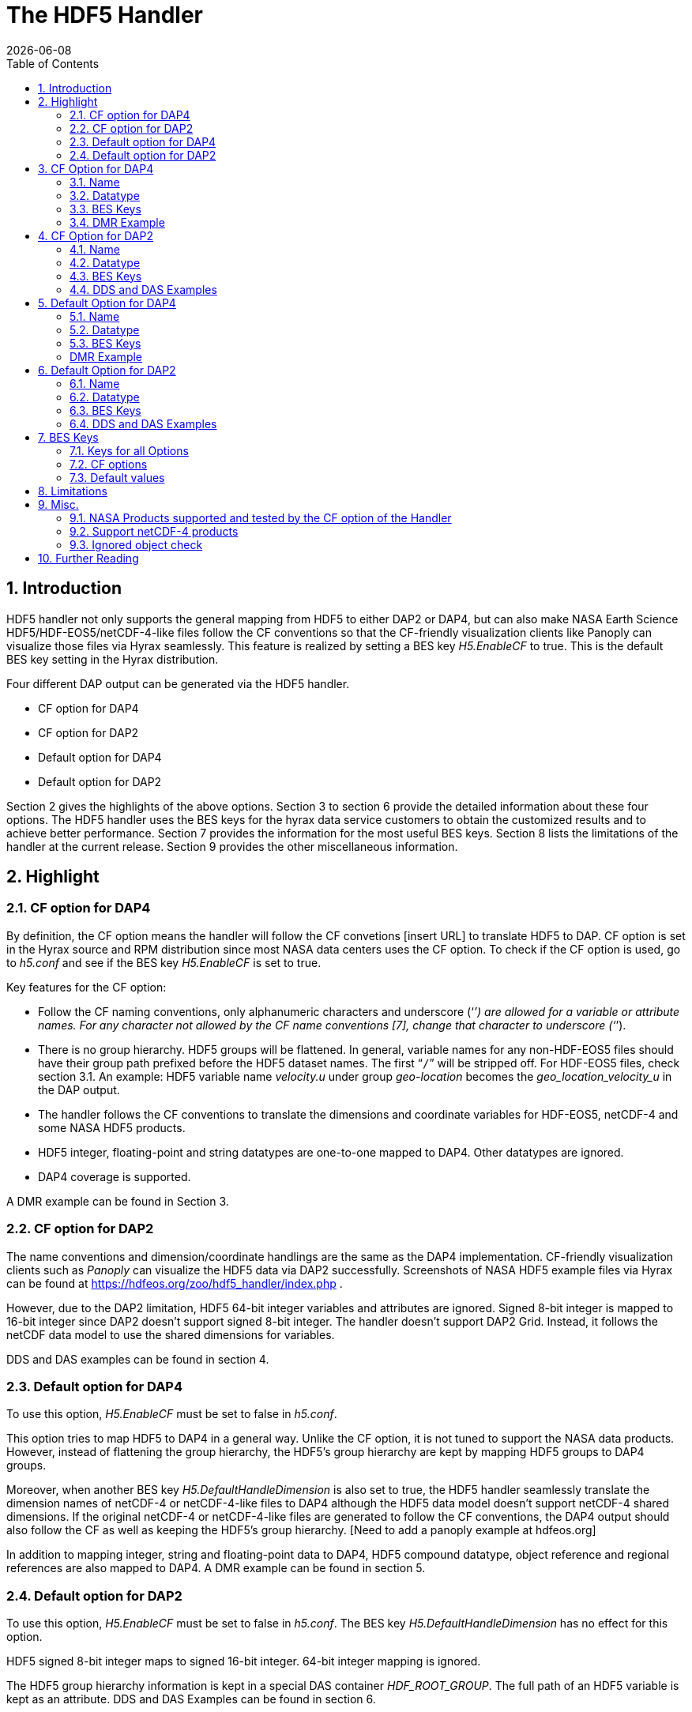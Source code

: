 = The HDF5 Handler
:Leonard Porrello <lporrel@gmail.com>:
{docdate}
:numbered:
:toc:

== Introduction

HDF5 handler not only supports the general mapping from HDF5 to either DAP2 or DAP4, but can also make NASA Earth Science HDF5/HDF-EOS5/netCDF-4-like files follow the CF conventions so that the CF-friendly visualization clients like Panoply can visualize those files via Hyrax seamlessly. This feature is realized by setting a BES key _H5.EnableCF_ to true.  This is the default BES key setting in the Hyrax distribution.  

//ADD DMR/DDS/DAS explanations 
Four different DAP output can be generated via the HDF5 handler. 

* CF option for DAP4
* CF option for DAP2
* Default option for DAP4 
* Default option for DAP2

Section 2 gives the highlights of the above options. Section 3 to section 6 provide the detailed information about these four options.  The HDF5 handler uses the BES keys for the hyrax data service customers to obtain the customized results and to achieve better performance. Section 7 provides the information for the most useful BES keys. Section 8 lists the limitations of the handler at the current release. Section 9  provides the other miscellaneous information. 



== Highlight

=== CF option for DAP4 
By definition, the CF option means the handler will follow the CF convetions [insert URL] to translate HDF5 to DAP. CF option is set in the Hyrax source and RPM distribution since most NASA data centers uses the CF option.  To check if the CF option is used, go to _h5.conf_ and see if the BES key _H5.EnableCF_ is set to true.  

Key features for the CF option:

* Follow the CF naming conventions, only alphanumeric characters and underscore (‘`_`’) are allowed for a variable or attribute names. For any character not allowed by the CF name conventions [7], change that character to underscore (‘`_`’).
* There is no group hierarchy. HDF5 groups will be flattened. In general, variable names for any non-HDF-EOS5 files should have their group path prefixed before the HDF5 dataset names. The first “`/`” will be stripped off. For HDF-EOS5 files, check section 3.1. An example: HDF5 variable name _velocity.u_ under group _geo-location_  becomes the _geo_location_velocity_u_ in the DAP output. 
* The handler follows the CF conventions to translate the dimensions and coordinate variables for 
HDF-EOS5, netCDF-4  and some NASA HDF5 products. 
* HDF5 integer, floating-point and string datatypes are one-to-one mapped to DAP4. Other datatypes are ignored. 
* DAP4 coverage is supported. 

A DMR example can be found in Section 3. 

=== CF option for DAP2

The name conventions and dimension/coordinate handlings are the same as the DAP4 implementation. CF-friendly visualization clients such as _Panoply_ can visualize the HDF5 data via DAP2 successfully. Screenshots of NASA HDF5 example files via Hyrax can be found at https://hdfeos.org/zoo/hdf5_handler/index.php . 

However, due to the DAP2 limitation, HDF5 64-bit integer variables and attributes are ignored. Signed 8-bit integer is mapped to 16-bit integer since DAP2 doesn’t support signed 8-bit integer.  The handler doesn’t support DAP2 Grid. Instead, it follows the netCDF data model to use the shared dimensions for variables. 


DDS and DAS examples can be found in section 4.

=== Default option for DAP4

To use this option, _H5.EnableCF_ must be set to false in _h5.conf_. 
 
This option tries to map HDF5 to DAP4 in a general way. Unlike the CF option, it is not tuned to  support the NASA data products.  However, instead of flattening the group hierarchy, the HDF5’s group hierarchy are kept by mapping HDF5 groups to DAP4 groups.

Moreover, when another BES key _H5.DefaultHandleDimension_ is also set to true, the HDF5 handler seamlessly translate the dimension names of netCDF-4 or netCDF-4-like files to DAP4 although the HDF5 data model doesn't support netCDF-4 shared dimensions. If the original netCDF-4 or netCDF-4-like files are generated to follow the CF conventions, the DAP4 output should also follow the CF as well as keeping the HDF5’s group hierarchy. [Need to add a panoply example at hdfeos.org]

In addition to mapping integer, string and floating-point data to DAP4, HDF5 compound datatype, object reference and regional references are also mapped to DAP4.  A DMR example can be found in section 5.

=== Default option for DAP2

To use this option, _H5.EnableCF_ must be set to false in _h5.conf_. The BES key _H5.DefaultHandleDimension_ has no effect for this option. 

HDF5 signed 8-bit integer maps to signed 16-bit integer. 64-bit integer mapping is ignored. 

The HDF5 group hierarchy information is kept in a special DAS container _HDF_ROOT_GROUP_.  The full path of an HDF5 variable is kept as an attribute. DDS and DAS Examples can be found in section 6. 


== CF Option for DAP4

=== Name 
Other than the general name conventions described in section 2.1, variable names of an HDF-EOS5 multi-grid/multi-swath/multi-zonal-average file have the corresponding grid/swath/zonal-average names prefixed before the field names. Variable names of an HDF-EOS5 single grid/swath/zonal-average just use the corresponding field names. The grid/swath/zonal-average names are ignored. 

The original name and the full path of an HDF5 variable are preserved as DAP4 attributes.  A BES key can be used to turn on/off this attribute. See section 7 for more information. Furthermore, For the HDF-EOS5 products,  the original dimension names associated with the variable are also preserved as a DAP4 attribute. This is because the HDF-EOS5 provides the dimension names and those dimension names may be changed to follow the CF conventions. 

Although rarely in NASA HDF5 products, by following the CF conventions, it is possible that the the different HDF5 variables map to DAP4 variables that share the same name and then causes an error.  To avoid this issue, the handler implements a feature to avoid the name clashings. A suffix like '`_1`' is added to the the duplicated variable name. Since this rarely happens and keeping track of the name status may be expensive, a BES key is used for Hyrax service customers to turn on/off this feature. 

=== Datatype

. **HDF5 Datatype to DAP4 for the CF option**
[width="100%",cols="30%,30%,40%",options="header",]
|=======================================================================
|HDF5 data type |DAP4 data name |Notes
|8-bit unsigned integer |Byte |

|8-bit signed integer |Int8|

|16-bit unsigned integer |UInt16 |

|16-bit signed integer |Int16 |

|32-bit unsigned integer |UInt32 |

|32-bit signed integer |Int32 |

|64-bit unsigned integer |UInt64|

|64-bit signed integer |Int64 |

|32-bit floating point |Float32 |

|64-bit floating point |Float64 |

|String |String |

|Other datatypes |N/A | The handler ignores the mapping of the following datatypes: HDF5 compound, variable length(excluding variable length string), enum,opaque, bitfield and time. |


|=======================================================================

=== BES Keys
H5.EnableCF=true

H5.EnableCFDMR=true
H5.EnableDAP4Coverage=true

=== DMR Example

An __h5ls__ header of an HDF-EOS5 grid file __grid_1_2d.h5__ : 
----
/                        Group
/HDFEOS                  Group
/HDFEOS/ADDITIONAL       Group
/HDFEOS/ADDITIONAL/FILE_ATTRIBUTES Group
/HDFEOS/GRIDS            Group
/HDFEOS/GRIDS/GeoGrid    Group
/HDFEOS/GRIDS/GeoGrid/Data\ Fields   Group
/HDFEOS/GRIDS/GeoGrid/Data\ Fields/temperature Dataset {4, 8}
    Attribute: units scalar
        Type:      1-byte null-terminated ASCII string
        Data:  "K"
/HDFEOS\ INFORMATION     Group
    Attribute: HDFEOSVersion scalar
        Type:      32-byte null-terminated ASCII string
        Data:  "HDFEOS_5.1.13"
/HDFEOS\ INFORMATION/StructMetadata.0 Dataset {SCALAR}
----


The corresponding DMR:

----
<?xml version="1.0" encoding="ISO-8859-1"?>
<Dataset xmlns="http://xml.opendap.org/ns/DAP/4.0#" dapVersion="4.0" dmrVersion="1.0" name="grid_1_2d.h5">
    <Dimension name="lon" size="8"/>
    <Dimension name="lat" size="4"/>
    <Float32 name="lon">
        <Dim name="/lon"/>
        <Attribute name="units" type="String">
            <Value>degrees_east</Value>
        </Attribute>
    </Float32>
    <Float32 name="lat">
        <Dim name="/lat"/>
        <Attribute name="units" type="String">
            <Value>degrees_north</Value>
        </Attribute>
    </Float32>
    <Float32 name="temperature">
        <Dim name="/lat"/>
        <Dim name="/lon"/>
        <Attribute name="units" type="String">
            <Value>K</Value>
        </Attribute>
        <Attribute name="origname" type="String">
            <Value>temperature</Value>
        </Attribute>
        <Attribute name="fullnamepath" type="String">
            <Value>/HDFEOS/GRIDS/GeoGrid/Data Fields/temperature</Value>
        </Attribute>
        <Attribute name="orig_dimname_list" type="String">
            <Value>YDim XDim</Value>
        </Attribute>
        <Map name="/lat"/>
        <Map name="/lon"/>
    </Float32>
    <String name="StructMetadata_0">
        <Attribute name="origname" type="String">
            <Value>StructMetadata.0</Value>
        </Attribute>
        <Attribute name="fullnamepath" type="String">
            <Value>/HDFEOS INFORMATION/StructMetadata.0</Value>
        </Attribute>
    </String>
    <Attribute name="HDFEOS" type="Container"/>
    <Attribute name="HDFEOS_ADDITIONAL" type="Container"/>
    <Attribute name="HDFEOS_ADDITIONAL_FILE_ATTRIBUTES" type="Container"/>
    <Attribute name="HDFEOS_GRIDS" type="Container"/>
    <Attribute name="HDFEOS_GRIDS_GeoGrid" type="Container"/>
    <Attribute name="HDFEOS_GRIDS_GeoGrid_Data_Fields" type="Container"/>
    <Attribute name="HDFEOS_INFORMATION" type="Container">
        <Attribute name="HDFEOSVersion" type="String">
            <Value>HDFEOS_5.1.13</Value>
        </Attribute>
        <Attribute name="fullnamepath" type="String">
            <Value>/HDFEOS INFORMATION</Value>
        </Attribute>
    </Attribute>

</Dataset>
    
----

Note: The CF option retrieves the values of the coordinate variables and add them to DAP4 as variable __lat__ and variable __lon__. The variable name __StructMetadata.0__ becomes the __StructMetadata_0__. The group hierarchy is flattened. Since this is a single HDF-EOS5 grid, only the original variable name is kept. Also one can find 
----
<Map name="/lat"/>
<Map name="/lon"/>
----
under the variable __temperature__. This reprsents the DAP4 coverage. The original full path of variable __temperature__ can be found from the attribute __fullnamepath__ of the variable __temperature__ as
----
<Attribute name="fullnamepath" type="String">
    <Value>/HDFEOS/GRIDS/GeoGrid/Data Fields/temperature</Value>
</Attribute>
----

HDF5 group information maps to Attribute Container such as:
----
<Attribute name="HDFEOS" type="Container"/>
----
== CF Option for DAP2 

=== Name
The same as the CF option for DAP4. See section 3.1.

=== Datatype

. **HDF5 Datatype to DAP2 for the CF option**
[width="100%",cols="30%,30%,40%",options="header",]
|=======================================================================
|HDF5 data type |DAP2 data name |Notes
|8-bit unsigned integer |Byte |

|8-bit signed integer |Int16|DAP2 doesn't have 8-bit signed integer type, so it maps to 16-bit integer.

|16-bit unsigned integer |UInt16 |

|16-bit signed integer |Int16 |

|32-bit unsigned integer |UInt32 |

|32-bit signed integer |Int32 |

|64-bit unsigned integer |N/A|DAP2 doesn't support 64-bit integer type.

|64-bit signed integer |N/A |

|32-bit floating point |Float32 |

|64-bit floating point |Float64 |

|String |String |

|Other datatypes |N/A |
The handler ignores the mapping of the following datatypes: HDF5 compound, variable length(excluding variable length string), object and region reference, enum,opaque, bitfield and time. |

|=======================================================================
=== BES Keys
Disk DAS cache
H5.EnableCF=true


=== DDS and DAS Examples

The layout of the HDF5 file is the same as section 3.4. 

The DDS is:
----
Dataset {
    Float32 temperature[lat = 4][lon = 8];
    String StructMetadata_0;
    Float32 lon[lon = 8];
    Float32 lat[lat = 4];
} grid_1_2d.h5;
----

The DAS is:
----
Attributes {
    HDFEOS {
    }
    HDFEOS_ADDITIONAL {
    }
    HDFEOS_ADDITIONAL_FILE_ATTRIBUTES {
    }
    HDFEOS_GRIDS {
    }
    HDFEOS_GRIDS_GeoGrid {
    }
    HDFEOS_GRIDS_GeoGrid_Data_Fields {
    }
    HDFEOS_INFORMATION {
        String HDFEOSVersion "HDFEOS_5.1.13";
        String fullnamepath "/HDFEOS INFORMATION";
    }
    temperature {
        String units "K";
        String origname "temperature";
        String fullnamepath "/HDFEOS/GRIDS/GeoGrid/Data Fields/temperature";
        String orig_dimname_list "YDim XDim";
    }
    StructMetadata_0 {
        String origname "StructMetadata.0";
        String fullnamepath "/HDFEOS INFORMATION/StructMetadata.0";
    }
    lon {
        String units "degrees_east";
    }
    lat {
        String units "degrees_north";
    }
}
----
The DDS and DAS shown in this example are equialvent to the DMR output in section 3.4 except the DMR includes the DAP4 coverage information. However, if there is a signed 8-bit integer or 64-bit integer variable in the HDF5 file, DAP4 DMR will show the exact datatype while DAP2 DDS maps the signed 8-bit integer to 16-bit integer and ignores the mapping of 64-bit integer.


== Default Option for DAP4 

=== Name
A number of non-alphanumeric characters (e.g., space, #, +, -) used in
HDF names are not allowed in the names of DAP objects, object
components or in URLs. Libdap excapes these characters by replacing them with "%"
followed by the hexadecimal value of their ASCII code. For
example, "Raster Image #1" becomes "Raster%20Image%20%231". These
translations should be transparent to users of the server (but they will
be visible in the DDS, DAS and in any applications which use a client
that does not translate the identifiers back to their original form).

=== Datatype
. **HDF5 Datatype to DAP4**
[width="100%",cols="30%,30%,40%",options="header",]
|=======================================================================
|HDF5 data type |DAP4 data name |Notes
|8-bit unsigned integer |Byte |

|8-bit signed integer |Int8 |

|16-bit unsigned integer |UInt16 |

|16-bit signed integer |Int16 |

|32-bit unsigned integer |UInt32 |

|32-bit signed integer |Int32 |

|64-bit unsigned integer |Int64 |

|64-bit signed integer |UInt64 |

|32-bit floating point |Float32 |

|64-bit floating point |Float64 |

|String |String |

|Object/region reference |URL |

|Compound |Structure |HDF5 compound variable can be mapped to DAP2 under the
condition that the base members (excluding object/region references) of
compound can be mapped to DAP2.

|Other datatypes |N/A | The handler ignores the mapping of the following datatypes: HDF5 variable length(excluding variable length string), enum,opaque, bitfield and time. |

|=======================================================================

=== BES Keys

[insert later]
=== DMR Example

A __ncdump__ header of a netCDF-4 file __nc4_group_atomic.h5__ : 
----
netcdf nc4_group_atomic {
dimensions:
	dim1 = 2 ;
variables:
	int dim1(dim1) ;
	float d1(dim1) ;

group: g1 {
  dimensions:
  	dim2 = 3 ;
  variables:
  	int dim2(dim2) ;
  	float d2(dim1, dim2) ;
  } // group g1
}
----

The corresponding DMR:

----
<?xml version="1.0" encoding="ISO-8859-1"?>
<Dataset xmlns="http://xml.opendap.org/ns/DAP/4.0#" dapVersion="4.0" dmrVersion="1.0" name="nc4_group_atomic.h5">
    <Dimension name="dim1" size="2"/>
    <Int32 name="dim1">
        <Dim name="/dim1"/>
    </Int32>
    <Float32 name="d1">
        <Dim name="/dim1"/>
    </Float32>
    <Group name="g1">
        <Dimension name="dim2" size="3"/>
        <Int32 name="dim2">
            <Dim name="/g1/dim2"/>
        </Int32>
        <Float32 name="d2">
            <Dim name="/dim1"/>
            <Dim name="/g1/dim2"/>
        </Float32>
    </Group>
</Dataset>
----

Note: Both the dimension names and the dimension sizes in the original netCDF-4 files are kept as well as the group hierarchy. 

== Default Option for DAP2

=== Name
Same as section 5.1. 

=== Datatype
. **HDF5 Datatype to DAP2 for default option**
[width="100%",cols="30%,30%,40%",options="header",]
|=======================================================================
|HDF5 data type |DAP4 data name |Notes
|8-bit unsigned integer |Byte |

|8-bit signed integer |Int16 | DAP2 doesn't have 8-bit signed integer type, so it maps to 16-bit integer.

|16-bit unsigned integer |UInt16 |

|16-bit signed integer |Int16 |

|32-bit unsigned integer |UInt32 |

|32-bit signed integer |Int32 |

|64-bit unsigned integer |N/A |DAP2 doesn't support 64-bit integer type.

|64-bit signed integer |N/A |

|32-bit floating point |Float32 |

|64-bit floating point |Float64 |

|String |String |

|Object/region reference |URL |

|Compound |Structure |HDF5 compound variable can be mapped to DAP2 under the
condition that the base members (excluding object/region references) of
compound can be mapped to DAP2.

|Other datatypes |N/A | The handler ignores the mapping of the following datatypes: HDF5 variable length(excluding variable length string), enum,opaque, bitfield and time. |

|=======================================================================

=== BES Keys


=== DDS and DAS Examples


The __h5ls__ header of the HDF5 file __d_group.h5__ : 
----
/                        Group
/a                       Group
/a/b                     Group
/a/b/c                   Group

----

Since this file doesn't have variables so the DDS is empty. 
The corresponding DAS:
----
Attributes {
    HDF5_ROOT_GROUP {
        a {
            b {
                c {
                }
            }
        }
    }
    /a/ {
        String HDF5_OBJ_FULLPATH "/a/";
    }
    /a/b/ {
        String HDF5_OBJ_FULLPATH "/a/b/";
    }
    /a/b/c/ {
        String HDF5_OBJ_FULLPATH "/a/b/c/";
    }
}

----
The attribute container __HDF5_ROOT_GROUP__ preserves the information of the group hierarchy. 

Another example show an HDF5 dataset with HDF5 compound datatype. The __h5dump__ header of the HDF5 file __d_compound.h5__:
----
HDF5 "d_compound.h5" {
GROUP "/" {
   DATASET "compound" {
      DATATYPE  H5T_COMPOUND {
         H5T_STD_I32BE "Serial number";
         H5T_STRING {
            STRSIZE H5T_VARIABLE;
            STRPAD H5T_STR_NULLTERM;
            CSET H5T_CSET_ASCII;
            CTYPE H5T_C_S1;
         } "Location";
         H5T_IEEE_F64BE "Temperature (F)";
         H5T_IEEE_F64BE "Pressure (inHg)";
      }
      DATASPACE  SIMPLE { ( 4 ) / ( 4 ) }
      ATTRIBUTE "value" {
         DATATYPE  H5T_COMPOUND {
            H5T_STD_I32BE "Serial number";
            H5T_STRING {
               STRSIZE H5T_VARIABLE;
               STRPAD H5T_STR_NULLTERM;
               CSET H5T_CSET_ASCII;
               CTYPE H5T_C_S1;
            } "Location";
            H5T_IEEE_F64BE "Temperature (F)";
            H5T_IEEE_F64BE "Pressure (inHg)";
         }
         DATASPACE  SIMPLE { ( 4 ) / ( 4 ) }
      }
   }
}
----

The corresponding DDS is:
----
Dataset {
    Structure {
        Int32 Serial%20number;
        String Location;
        Float64 Temperature%20%28F%29;
        Float64 Pressure%20%28inHg%29;
    } /compound[4];
} d_compound.h5;
----

Note the HDF5 compound variable array __/compound__ maps to DAP's array of Structure. The special characters inside the member names of the compound datatype are changed according to Section 6.1.

== BES Keys


=== Keys for all Options

===	CF options
=== Default values
This is set  in Hyrax 1.16.5. 



== Limitations

CF: 

o   For DAP2, generally the mappings of 64-bit integer, time, enum, bitfield, 
        opaque, compound, array, and reference types are not supported. 
        The HDF5 variables or attributes with the above datatypes were ignored. 
     For DAP4, the mapping of HDF5 64-bit integer datatype is supported. But the other datatypes are still unsupported.
        
        o HDF5 files containing cyclic groups are not supported. 
        If such files are encountered, the handler hangs with infinite loops.

        o The handler ignores soft links, external links and comments. 
        

Default option:

o	No support for HDF5 files that have a '.' in a group/dataset
	  name.

	o For DAP2 responses, the mappings of HDF5 64-bit integer, time, enum, bitfield, and opaque datatypes are not supported. For DAP4 responses, the mapping of HDF5 64-bit integer is supported. The other datatypes are not supported.

The HDF5 files cyclic groups are not supported. The handler supports the mapping of soft links but not external links.


	

== Misc.

=== NASA Products supported and tested by the CF option of the Handler

* HDF-EOS5 products: HIRDLS, MLS, TES, OMI, MOPITT, LANCE AMSR_2, VIIRS, MEaSURES GSSTF
* netCDF-4/HDF5 : TROP-OMI, AirMSPI, OMPS-NPP,  Atctas-CAR, many MEaSURES, Ocean color,GHRSST, ICESAT-2 ATL/Mable/GLAH 
* HDF5: SMAP, GPM, OCO2/ACOS/GOSAT, AirMSPI, Aquarius 

Note: the HDF5 handler is supposed to support any netCDF-4/HDF5 products and HDF-EOS5 products. The above just lists the data products the handler explicitly tests. 


===	Support netCDF-4  products
site.conf or change or add the file name suffix to .h5. like foo.nc4 to foo.h5 foo.nc4 to foo.nc4.h5. 
netCDF handler doesn’t support group. Arrays with shared dimensions are mapped to grid. 

===	Ignored object check


== Further Reading 

* HDF5 OPeNDAP handler web page at hdfeos.org https://hdfeos.org/software/hdf5_handler.php

The web page includes pointers to the demo page to access NASA HDF5 products as well as other older but useful documents. 



